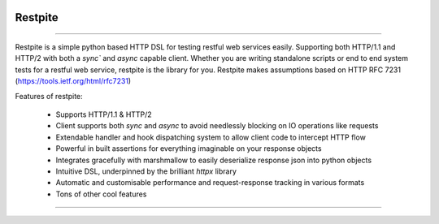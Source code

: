.. image:: .github/.images/logo.png
  :class: with-border
  :width: 1280

========
Restpite
========


.. image:: https://img.shields.io/pypi/v/restpite.svg
        :target: https://pypi.python.org/pypi/restpite

.. image:: https://github.com/symonk/restpite/actions/workflows/python-package.yml/badge.svg
        :target: https://github.com/symonk/restpite/actions

.. image:: https://readthedocs.org/projects/restpite/badge/?version=latest
        :target: https://restpite.readthedocs.io/en/latest/
        :alt: Documentation Status

.. image:: https://codecov.io/gh/symonk/restpite/branch/master/graph/badge.svg?token=E7SVA868NR
    :target: https://codecov.io/gh/symonk/restpite


----

Restpite is a simple python based HTTP DSL for testing restful web services easily.  Supporting both HTTP/1.1 and
HTTP/2 with both a `sync`` and `async` capable client.  Whether you are writing standalone scripts
or end to end system tests for a restful web service, restpite is the library for you.  Restpite makes assumptions
based on HTTP RFC 7231 (https://tools.ietf.org/html/rfc7231)

Features of restpite:

 - Supports HTTP/1.1 & HTTP/2
 - Client supports both `sync` and `async` to avoid needlessly blocking on IO operations like requests
 - Extendable handler and hook dispatching system to allow client code to intercept HTTP flow
 - Powerful in built assertions for everything imaginable on your response objects
 - Integrates gracefully with marshmallow to easily deserialize response json into python objects
 - Intuitive DSL, underpinned by the brilliant `httpx` library
 - Automatic and customisable performance and request-response tracking in various formats
 - Tons of other cool features

----
